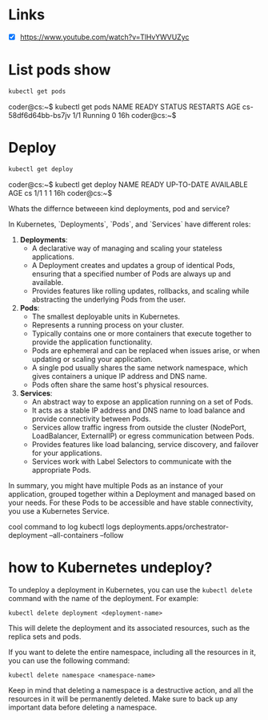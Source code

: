 * Links
- [X] https://www.youtube.com/watch?v=TlHvYWVUZyc
* List pods show
#+begin_src bash
kubectl get pods
#+end_src
coder@cs:~$ kubectl get pods
NAME                  READY   STATUS    RESTARTS   AGE
cs-58df6d64bb-bs7jv   1/1     Running   0          16h
coder@cs:~$
* Deploy
#+begin_src bash
kubectl get deploy
#+end_src
coder@cs:~$ kubectl get deploy
NAME   READY   UP-TO-DATE   AVAILABLE   AGE
cs     1/1     1            1           16h
coder@cs:~$


Whats the differnce betweeen kind deployments, pod and service?

 In Kubernetes, `Deployments`, `Pods`, and `Services` have different roles:

1. **Deployments**:
   - A declarative way of managing and scaling your stateless applications.
   - A Deployment creates and updates a group of identical Pods, ensuring that a specified number of Pods are always up and available.
   - Provides features like rolling updates, rollbacks, and scaling while abstracting the underlying Pods from the user.

2. **Pods**:
   - The smallest deployable units in Kubernetes.
   - Represents a running process on your cluster.
   - Typically contains one or more containers that execute together to provide the application functionality.
   - Pods are ephemeral and can be replaced when issues arise, or when updating or scaling your application.
   - A single pod usually shares the same network namespace, which gives containers a unique IP address and DNS name.
   - Pods often share the same host's physical resources.

3. **Services**:
   - An abstract way to expose an application running on a set of Pods.
   - It acts as a stable IP address and DNS name to load balance and provide connectivity between Pods.
   - Services allow traffic ingress from outside the cluster (NodePort, LoadBalancer, ExternalIP) or egress communication between Pods.
   - Provides features like load balancing, service discovery, and failover for your applications.
   - Services work with Label Selectors to communicate with the appropriate Pods.

In summary, you might have multiple Pods as an instance of your application, grouped together within a Deployment and managed based on your needs. For these Pods to be accessible and have stable connectivity, you use a Kubernetes Service.



cool command to log
kubectl logs deployments.apps/orchestrator-deployment --all-containers --follow

* how to Kubernetes undeploy?

 To undeploy a deployment in Kubernetes, you can use the =kubectl delete= command with the name of the deployment. For example:

#+begin_src
kubectl delete deployment <deployment-name>
#+end_src

This will delete the deployment and its associated resources, such as the replica sets and pods.

If you want to delete the entire namespace, including all the resources in it, you can use the following command:

#+begin_src
kubectl delete namespace <namespace-name>
#+end_src

Keep in mind that deleting a namespace is a destructive action, and all the resources in it will be permanently deleted. Make sure to back up any important data before deleting a namespace.
